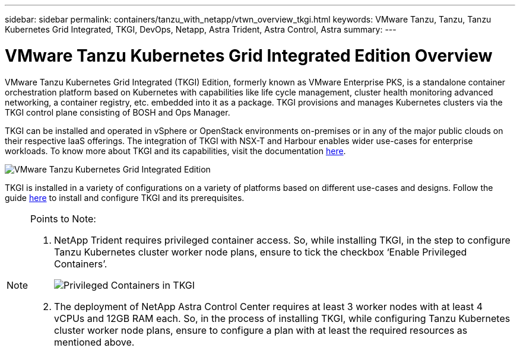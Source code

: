 ---
sidebar: sidebar
permalink: containers/tanzu_with_netapp/vtwn_overview_tkgi.html
keywords: VMware Tanzu, Tanzu, Tanzu Kubernetes Grid Integrated, TKGI, DevOps, Netapp, Astra Trident, Astra Control, Astra
summary:
---

= VMware Tanzu Kubernetes Grid Integrated Edition Overview
:hardbreaks:
:nofooter:
:icons: font
:linkattrs:
:imagesdir: ./../../media/

VMware Tanzu Kubernetes Grid Integrated (TKGI) Edition, formerly known as VMware Enterprise PKS, is a standalone container orchestration platform based on Kubernetes with capabilities like life cycle management, cluster health monitoring advanced networking, a container registry, etc. embedded into it as a package. TKGI provisions and manages Kubernetes clusters via the TKGI control plane consisting of BOSH and Ops Manager.

TKGI can be installed and operated in vSphere or OpenStack environments on-premises or in any of the major public clouds on their respective IaaS offerings. The integration of TKGI with NSX-T and Harbour enables wider use-cases for enterprise workloads. To know more about TKGI and its capabilities, visit the documentation link:https://docs.vmware.com/en/VMware-Tanzu-Kubernetes-Grid-Integrated-Edition/index.html[here^].

image::vtwn_image04.png[VMware Tanzu Kubernetes Grid Integrated Edition]

TKGI is installed in a variety of configurations on a variety of platforms based on different use-cases and designs. Follow the guide link:https://docs.vmware.com/en/VMware-Tanzu-Kubernetes-Grid-Integrated-Edition/1.14/tkgi/GUID-index.html[here^] to install and configure TKGI and its prerequisites.

[NOTE]
====
Points to Note:

.	NetApp Trident requires privileged container access. So, while installing TKGI, in the step to configure Tanzu Kubernetes cluster worker node plans, ensure to tick the checkbox ‘Enable Privileged Containers’.
+
image::vtwn_image05.jpg[Privileged Containers in TKGI]

.	The deployment of NetApp Astra Control Center requires at least 3 worker nodes with at least 4 vCPUs and 12GB RAM each. So, in the process of installing TKGI, while configuring Tanzu Kubernetes cluster worker node plans, ensure to configure a plan with at least the required resources as mentioned above.
====
